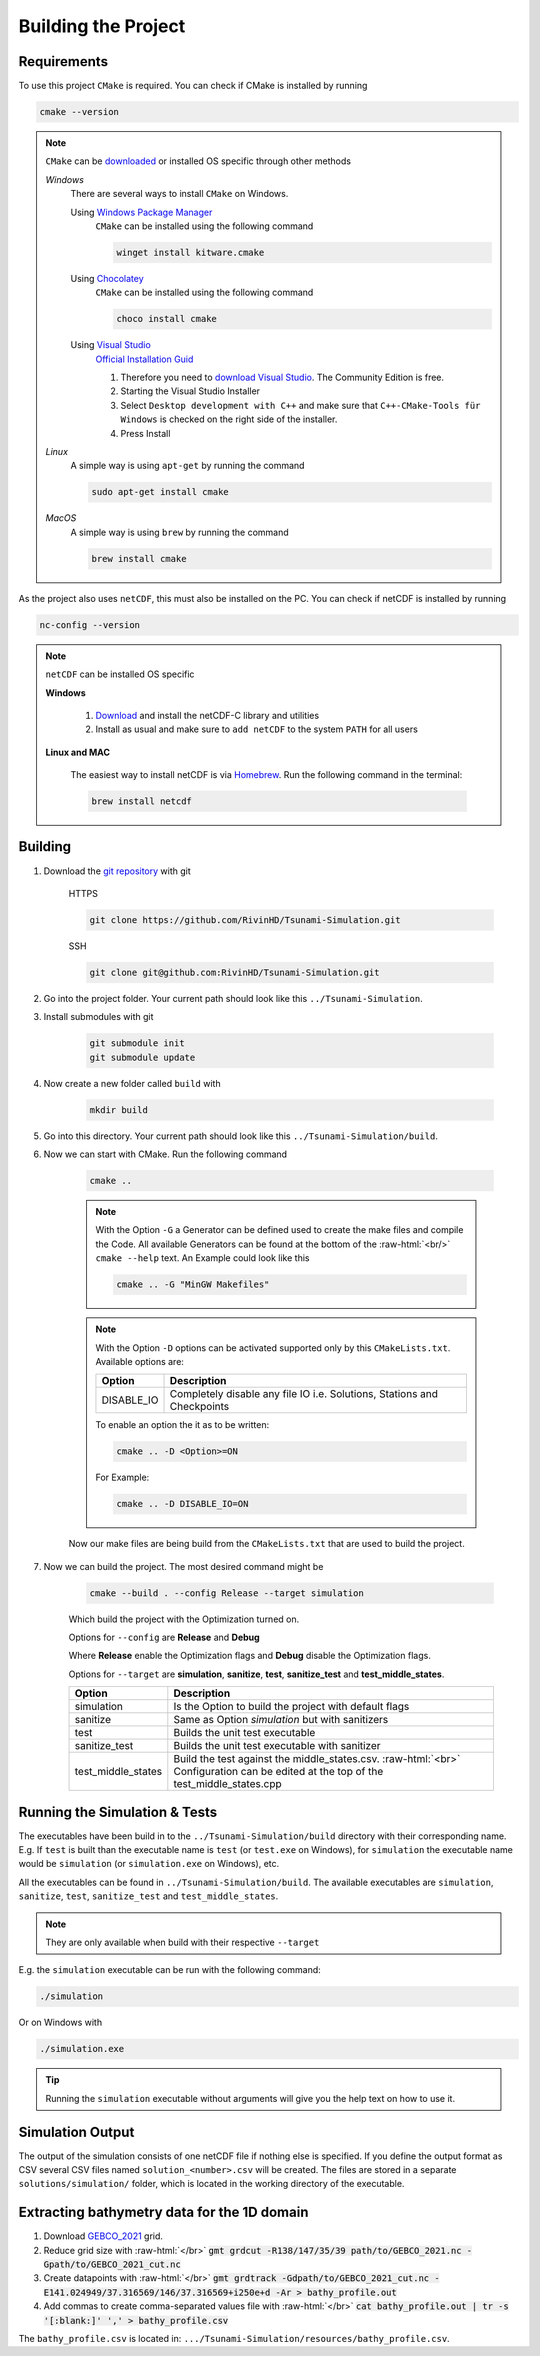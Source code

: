 .. _getting_started_building_project:

.. role:: raw-html(raw)
    :format: html

Building the Project
====================


Requirements
------------

To use this project ``CMake`` is required.
You can check if CMake is installed by running

.. code-block:: bash

    cmake --version

.. note::
    ``CMake`` can be `downloaded <https://cmake.org/download/#latest>`_ or installed OS specific through other methods

    *Windows*
        There are several ways to install ``CMake`` on Windows.

        Using `Windows Package Manager <https://learn.microsoft.com/de-de/training/modules/explore-windows-package-manager-tool/>`_
            ``CMake`` can be installed using the following command

            .. code-block:: bash

                winget install kitware.cmake

        Using `Chocolatey <https://chocolatey.org>`_
            ``CMake`` can be installed using the following command

            .. code-block:: bash

                choco install cmake

        Using `Visual Studio <https://visualstudio.microsoft.com>`_
            `Official Installation Guid <https://learn.microsoft.com/en-us/cpp/build/cmake-projects-in-visual-studio?view=msvc-170#installation>`_

            .. image:: ../_static/photos/VisualStudio_CMake_Installation.png
                :align: right
                :scale: 75%

            1. Therefore you need to `download Visual Studio <https://visualstudio.microsoft.com/de/downloads/>`_. The Community Edition is free.

            2. Starting the Visual Studio Installer

            3. Select ``Desktop development with C++`` and make sure that ``C++-CMake-Tools für Windows`` is checked on the right side of the installer.

            4. Press Install


    *Linux*
        A simple way is using ``apt-get`` by running the command

        .. code-block:: bash

            sudo apt-get install cmake

    
    *MacOS*
        A simple way is using ``brew`` by running the command

        .. code-block:: bash

            brew install cmake


As the project also uses ``netCDF``, this must also be installed on the PC.
You can check if netCDF is installed by running

.. code-block:: bash

    nc-config --version

.. note::
    ``netCDF`` can be installed OS specific

    **Windows**

        1. `Download <https://docs.unidata.ucar.edu/netcdf-c/current/winbin.html>`_ and install the netCDF-C library and utilities

        2. Install as usual and make sure to ``add netCDF`` to the system ``PATH`` for all users

    **Linux and MAC**

        The easiest way to install netCDF is via `Homebrew <https://brew.sh/>`_. Run the following command in the terminal:

        .. code-block:: bash

            brew install netcdf


Building
--------

1. Download the `git repository <https://github.com/RivinHD/Tsunami-Simulation>`_ with git

    HTTPS

    .. code-block:: bash

        git clone https://github.com/RivinHD/Tsunami-Simulation.git

    SSH

    .. code-block:: bash

        git clone git@github.com:RivinHD/Tsunami-Simulation.git

2. Go into the project folder. Your current path should look like this ``../Tsunami-Simulation``.

3. Install submodules with git

    .. code-block:: bash

        git submodule init
        git submodule update

4. Now create a new folder called ``build`` with

    .. code-block:: bash

        mkdir build

5. Go into this directory. Your current path should look like this ``../Tsunami-Simulation/build``.

6. Now we can start with CMake. Run the following command

    .. code-block:: bash

        cmake ..

    .. note::

        With the Option ``-G`` a Generator can be defined used to create the make files and compile the Code.
        All available Generators can be found at the bottom of the :raw-html:`<br/>` ``cmake --help`` text.
        An Example could look like this

        .. code-block:: bash

            cmake .. -G "MinGW Makefiles"
    
    .. note::

        With the Option ``-D`` options can be activated supported only by this ``CMakeLists.txt``.
        Available options are:

        +--------------------+--------------------------------------------------------------------------------------------------------------------+
        | Option             |  Description                                                                                                       |
        +====================+====================================================================================================================+
        | DISABLE_IO         | Completely disable any file IO i.e. Solutions, Stations and Checkpoints                                            |
        +--------------------+--------------------------------------------------------------------------------------------------------------------+

        To enable an option the it as to be written:

        .. code-block:: bash

            cmake .. -D <Option>=ON

        For Example:

        .. code-block:: bash

            cmake .. -D DISABLE_IO=ON

    Now our make files are being build from the ``CMakeLists.txt`` that are used to build the project.

7. Now we can build the project. The most desired command might be

    .. code-block:: bash

        cmake --build . --config Release --target simulation

    Which build the project with the Optimization turned on.

    Options for ``--config`` are **Release** and **Debug**

    Where **Release** enable the Optimization flags and **Debug** disable the Optimization flags.

    Options for ``--target`` are **simulation**, **sanitize**, **test**, **sanitize_test** and **test_middle_states**.

    +--------------------+--------------------------------------------------------------------------------------------------------------------+
    | Option             |  Description                                                                                                       |
    +====================+====================================================================================================================+
    | simulation         | Is the Option to build the project with default flags                                                              |
    +--------------------+--------------------------------------------------------------------------------------------------------------------+
    | sanitize           | Same as Option *simulation* but with sanitizers                                                                    |
    +--------------------+--------------------------------------------------------------------------------------------------------------------+
    | test               | Builds the unit test executable                                                                                    |
    +--------------------+--------------------------------------------------------------------------------------------------------------------+
    | sanitize_test      | Builds the unit test executable with sanitizer                                                                     |
    +--------------------+--------------------------------------------------------------------------------------------------------------------+
    | test_middle_states | Build the test against the middle_states.csv. :raw-html:`<br>`                                                     |
    |                    | Configuration can be edited at the top of the test_middle_states.cpp                                               |
    +--------------------+--------------------------------------------------------------------------------------------------------------------+

Running the Simulation & Tests
------------------------------

The executables have been build in to the ``../Tsunami-Simulation/build`` directory with their corresponding name.
E.g. If ``test`` is built than the executable name is ``test`` (or ``test.exe`` on Windows),
for ``simulation`` the executable name would be ``simulation`` (or ``simulation.exe`` on Windows), etc.

All the executables can be found in ``../Tsunami-Simulation/build``.
The available executables are ``simulation``, ``sanitize``, ``test``, ``sanitize_test`` and ``test_middle_states``.

.. note::
    They are only available when build with their respective ``--target``

E.g. the ``simulation`` executable can be run with the following command:

.. code-block::

    ./simulation

Or on Windows with

.. code-block::

    ./simulation.exe

.. tip::

    Running the ``simulation`` executable without arguments will give you the help text on how to use it.

Simulation Output
-----------------

The output of the simulation consists of one netCDF file if nothing else is specified. If you define the output format
as CSV several CSV files named ``solution_<number>.csv`` will be created. The files are stored in a separate
``solutions/simulation/`` folder, which is located in the working directory of the executable.

Extracting bathymetry data for the 1D domain
--------------------------------------------

1. Download `GEBCO_2021 <https://www.gebco.net/data_and_products/historical_data_sets/>`_ grid.

2. Reduce grid size with :raw-html:`</br>`
   :code:`gmt grdcut -R138/147/35/39 path/to/GEBCO_2021.nc -Gpath/to/GEBCO_2021_cut.nc`

3. Create datapoints with :raw-html:`</br>`
   :code:`gmt grdtrack -Gdpath/to/GEBCO_2021_cut.nc -E141.024949/37.316569/146/37.316569+i250e+d -Ar > bathy_profile.out`

4. Add commas to create comma-separated values file with :raw-html:`</br>`
   :code:`cat bathy_profile.out | tr -s '[:blank:]' ',' > bathy_profile.csv`

The ``bathy_profile.csv`` is located in: ``.../Tsunami-Simulation/resources/bathy_profile.csv``.